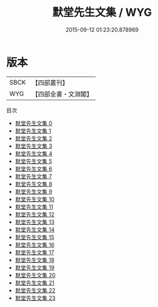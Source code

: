 #+TITLE: 默堂先生文集 / WYG

#+DATE: 2015-09-12 01:23:20.878969
* 版本
 |      SBCK|【四部叢刊】  |
 |       WYG|【四部全書・文淵閣】|
目次
 - [[file:KR4d0207_000.txt][默堂先生文集 0]]
 - [[file:KR4d0207_001.txt][默堂先生文集 1]]
 - [[file:KR4d0207_002.txt][默堂先生文集 2]]
 - [[file:KR4d0207_003.txt][默堂先生文集 3]]
 - [[file:KR4d0207_004.txt][默堂先生文集 4]]
 - [[file:KR4d0207_005.txt][默堂先生文集 5]]
 - [[file:KR4d0207_006.txt][默堂先生文集 6]]
 - [[file:KR4d0207_007.txt][默堂先生文集 7]]
 - [[file:KR4d0207_008.txt][默堂先生文集 8]]
 - [[file:KR4d0207_009.txt][默堂先生文集 9]]
 - [[file:KR4d0207_010.txt][默堂先生文集 10]]
 - [[file:KR4d0207_011.txt][默堂先生文集 11]]
 - [[file:KR4d0207_012.txt][默堂先生文集 12]]
 - [[file:KR4d0207_013.txt][默堂先生文集 13]]
 - [[file:KR4d0207_014.txt][默堂先生文集 14]]
 - [[file:KR4d0207_015.txt][默堂先生文集 15]]
 - [[file:KR4d0207_016.txt][默堂先生文集 16]]
 - [[file:KR4d0207_017.txt][默堂先生文集 17]]
 - [[file:KR4d0207_018.txt][默堂先生文集 18]]
 - [[file:KR4d0207_019.txt][默堂先生文集 19]]
 - [[file:KR4d0207_020.txt][默堂先生文集 20]]
 - [[file:KR4d0207_021.txt][默堂先生文集 21]]
 - [[file:KR4d0207_022.txt][默堂先生文集 22]]
 - [[file:KR4d0207_023.txt][默堂先生文集 23]]
